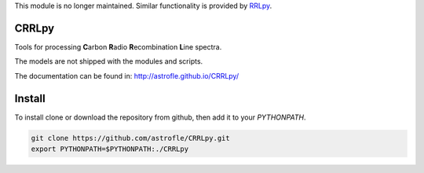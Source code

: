 This module is no longer maintained. Similar functionality is provided by `RRLpy <http://astrofle.github.io/RRLpy/>`_.

CRRLpy
======
Tools for processing **C**\arbon **R**\adio **R**\ecombination **L**\ine spectra.

The models are not shipped with the modules and scripts.

The documentation can be found in: `http://astrofle.github.io/CRRLpy/ <http://astrofle.github.io/CRRLpy/>`_

.. image:: https://travis-ci.org/astrofle/CRRLpy.svg?branch=master
    :target: https://travis-ci.org/astrofle/CRRLpy
    
.. image:: https://zenodo.org/badge/19820/astrofle/CRRLpy.svg
   :target: https://zenodo.org/badge/latestdoi/19820/astrofle/CRRLpy


Install
=======
To install clone or download the repository from github, then add it to your `PYTHONPATH`.

.. code-block:: bash

   git clone https://github.com/astrofle/CRRLpy.git
   export PYTHONPATH=$PYTHONPATH:./CRRLpy



